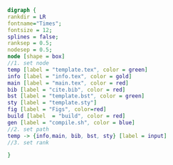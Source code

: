 #+NAME: dot:texTemplate
#+HEADER: :cache yes :tangle yes :exports none
#+HEADER: :results output graphics
#+BEGIN_SRC dot :file ./texTemplate.svg 
  digraph { 
  rankdir = LR
  fontname="Times"; 
  fontsize = 12; 
  splines = false; 
  ranksep = 0.5; 
  nodesep = 0.5; 
  node [shape = box] 
  //1. set node 
  temp [label = "template.tex", color = green]
  info [label = "info.tex", color = gold]
  main [label = "main.tex", color = red]
  bib [label = "cite.bib", color = red]
  bst [label = "template.bst", color = green]
  sty [label = "template.sty"]
  fig [label = "Figs", color=red]
  build [label  = "build", color = red]
  gen [label = "compile.sh", color = blue]
  //2. set path 
  temp -> {info,main, bib, bst, sty} [label = input]
  //3. set rank 

  }
#+END_SRC
#+CAPTION: Table/figure name Out put of above code
#+NAME: fig:texTemplate 
#+RESULTS[9cf52dc1a1332e000849341e667f7665b28bc0a1]: dot:texTemplate
[[file:./texTemplate.svg]]

